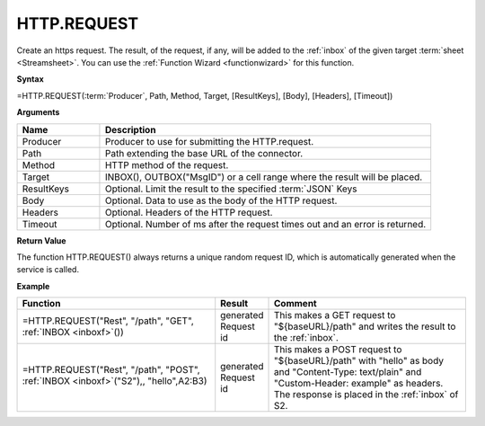 .. _httprequest:
.. |REST.REQUEST| image:: /images/REST.REQUEST.PNG
        :scale: 50%
.. role:: blue

HTTP.REQUEST
-----------------------------

Create an https request. The result, of the request, if any, will be
added to the :ref:`inbox` of the given target :term:`sheet <Streamsheet>`. You can use the :ref:`Function Wizard <functionwizard>` for this function. 


**Syntax**

=HTTP.REQUEST(:term:`Producer`, Path, Method, Target, [ResultKeys], [Body], [Headers], [Timeout])

**Arguments**

.. list-table::
   :widths: 20 80
   :header-rows: 1

   * - Name
     - Description
   * - Producer
     - Producer to use for submitting the HTTP.request.
   * - Path
     - Path extending the base URL of the connector.
   * - Method
     - HTTP method of the request.
   * - Target
     - INBOX(), OUTBOX("MsgID") or a cell range where the result will be placed.
   * - ResultKeys
     - Optional. Limit the result to the specified :term:`JSON` Keys 
   * - Body
     - Optional. Data to use as the body of the HTTP request.
   * - Headers
     - Optional. Headers of the HTTP request.
   * - Timeout
     - Optional. Number of ms after the request times out and an error is returned.


**Return Value**

The function HTTP.REQUEST() always returns a unique random request ID, which is automatically generated when
the service is called.

**Example**

.. list-table::
   :widths: 45 10 45
   :header-rows: 1

   * - Function
     - Result
     - Comment
   * - =HTTP.REQUEST("Rest", "/path", "GET", :ref:`INBOX <inboxf>`\ ())
     - generated Request id
     - This makes a GET request to "${baseURL}/path" and writes the result to the :ref:`inbox`.
   * - =HTTP.REQUEST("Rest", "/path", "POST", :ref:`INBOX <inboxf>`\ ("S2"),, "hello",\ :blue:`A2:B3`)

        |REST.REQUEST|

     - generated Request id
     - This makes a POST request to "${baseURL}/path" with "hello" as body and "Content-Type: text/plain" and "Custom-Header: example" as headers.
       The response is placed in the :ref:`inbox` of S2.


